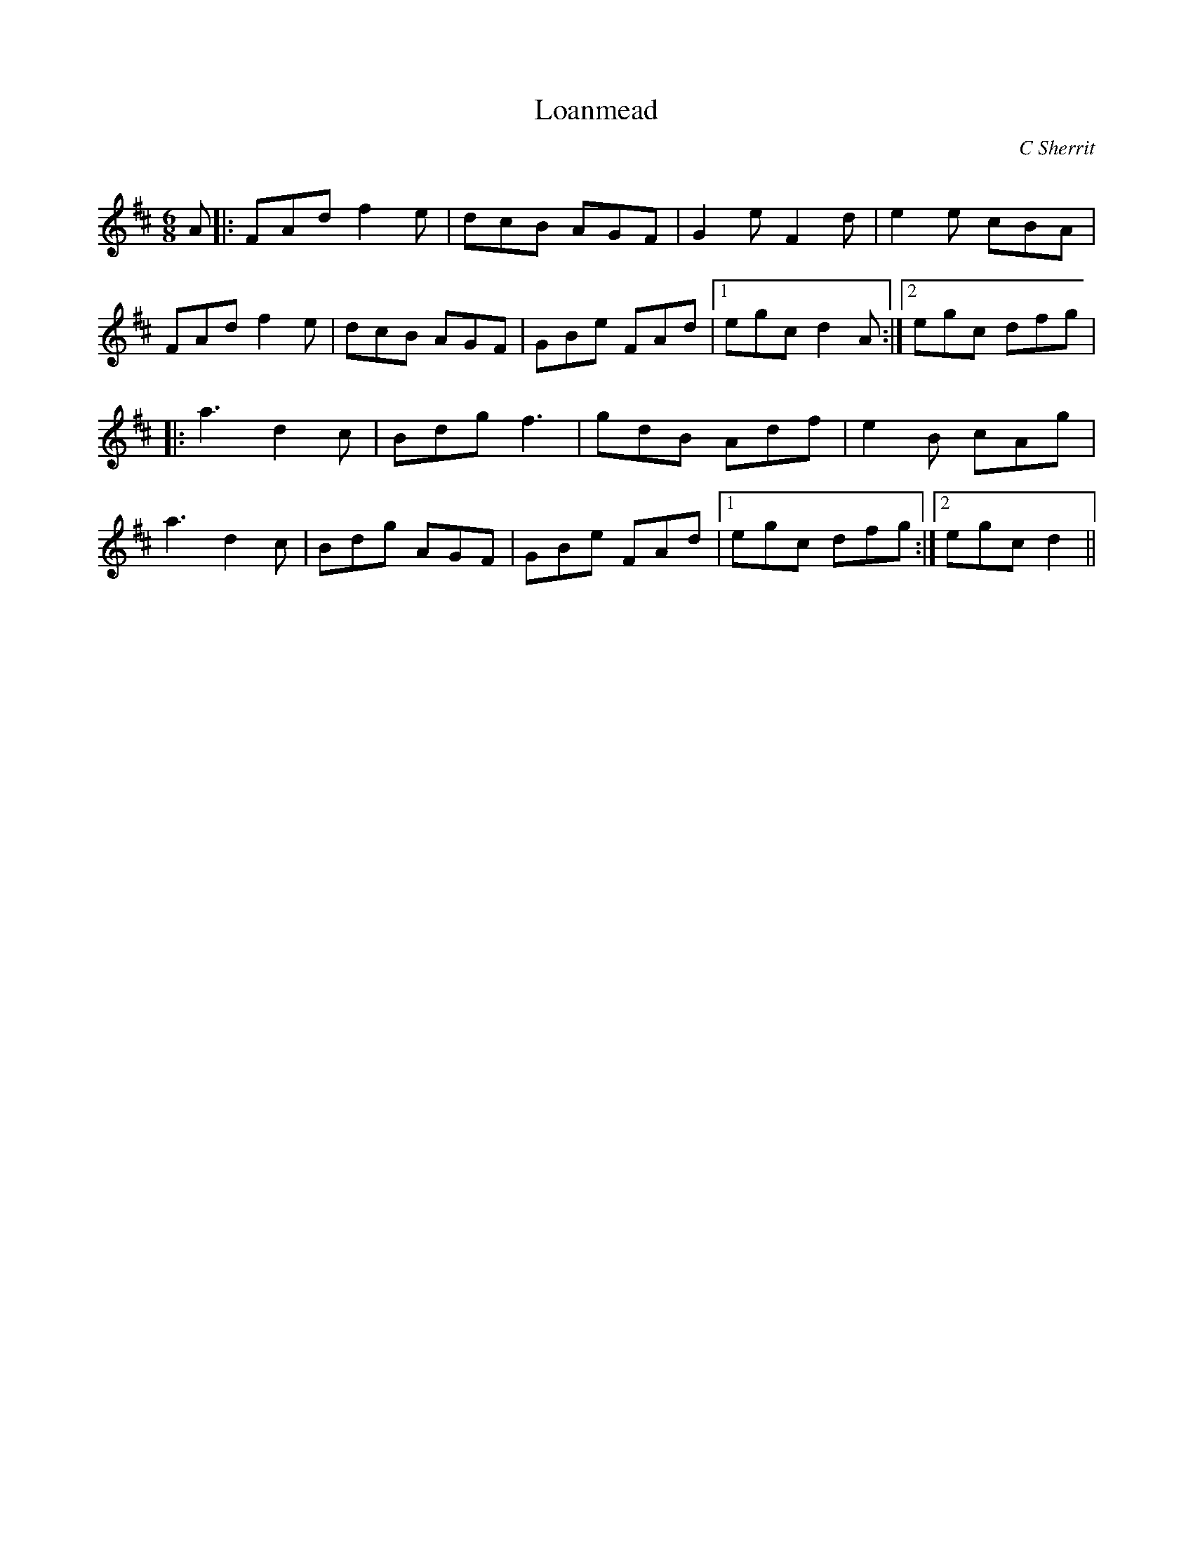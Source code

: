 X:1
T: Loanmead
C:C Sherrit
R:Jig
Q:180
K:D
M:6/8
L:1/16
A2|:F2A2d2 f4e2|d2c2B2 A2G2F2|G4e2 F4d2|e4e2 c2B2A2|
F2A2d2 f4e2|d2c2B2 A2G2F2|G2B2e2 F2A2d2|1e2g2c2 d4A2:|2e2g2c2 d2f2g2|
|:a6 d4c2|B2d2g2 f6|g2d2B2 A2d2f2|e4B2 c2A2g2|
a6 d4c2|B2d2g2 A2G2F2|G2B2e2 F2A2d2|1e2g2c2 d2f2g2:|2e2g2c2 d4||
